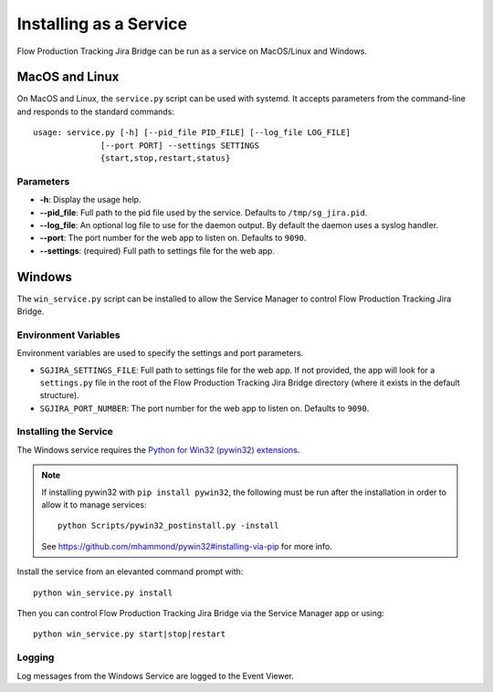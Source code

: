 Installing as a Service
#######################

Flow Production Tracking Jira Bridge can be run as a service on MacOS/Linux and Windows.

MacOS and Linux
***************
On MacOS and Linux, the ``service.py`` script can be used with systemd. It
accepts parameters from the command-line and responds to the standard commands::

    usage: service.py [-h] [--pid_file PID_FILE] [--log_file LOG_FILE]
                  [--port PORT] --settings SETTINGS
                  {start,stop,restart,status}

Parameters
==========
- **-h**: Display the usage help.
- **--pid_file**: Full path to the pid file used by the service. Defaults to
  ``/tmp/sg_jira.pid``.
- **--log_file**: An optional log file to use for the daemon output. By
  default the daemon uses a syslog handler.
- **--port**: The port number for the web app to listen on. Defaults to ``9090``.
- **--settings**: (required) Full path to settings file for the web app.

Windows
*******
The ``win_service.py`` script can be installed to allow the Service Manager
to control Flow Production Tracking Jira Bridge.

Environment Variables
=====================
Environment variables are used to specify the settings and port parameters.

- ``SGJIRA_SETTINGS_FILE``: Full path to settings file for the web app. If not
  provided, the app will look for a ``settings.py`` file in the root of the
  Flow Production Tracking Jira Bridge directory (where it exists in the default structure).
- ``SGJIRA_PORT_NUMBER``: The port number for the web app to listen on.
  Defaults to ``9090``.

Installing the Service
======================
The Windows service requires the
`Python for Win32 (pywin32) extensions <https://pypi.org/project/pywin32/>`_.

.. note::
    If installing pywin32 with ``pip install pywin32``, the following must be
    run after the installation in order to allow it to manage services::

        python Scripts/pywin32_postinstall.py -install

    See https://github.com/mhammond/pywin32#installing-via-pip for more info.

Install the service from an elevanted command prompt with::

    python win_service.py install

Then you can control Flow Production Tracking Jira Bridge via the Service Manager app or using::

    python win_service.py start|stop|restart

Logging
=======
Log messages from the Windows Service are logged to the Event Viewer.
